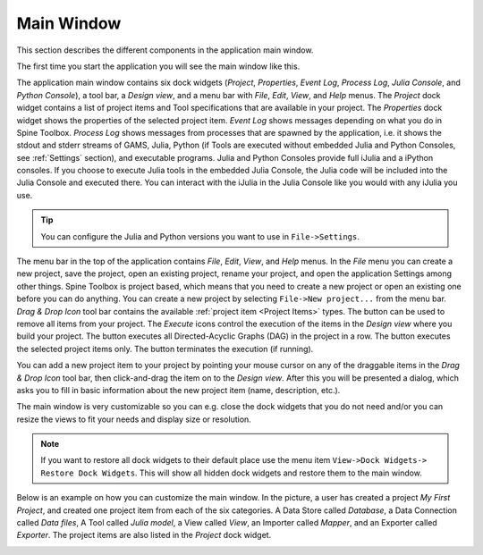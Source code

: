 .. Main Window documentation
   Created 16.1.2019

.. |play-all| image:: ../../spinetoolbox/ui/resources/project_item_icons/play-circle-solid.svg
            :width: 16
.. |play-selected| image:: ../../spinetoolbox/ui/resources/project_item_icons/play-circle-regular.svg
            :width: 16
.. |stop| image:: ../../spinetoolbox/ui/resources/project_item_icons/stop-circle-regular.svg
            :width: 16
.. |trash| image:: ../../spinetoolbox/ui/resources/menu_icons/trash-alt.svg
            :width: 16

***********
Main Window
***********

This section describes the different components in the application main window.

The first time you start the application you will see the main window like this.

.. image:: img/main_window_no_project.png
   :align: center

The application main window contains six dock widgets (*Project*, *Properties*, *Event Log*, *Process Log*, *Julia
Console*, and *Python Console*), a tool bar, a *Design view*, and a menu bar with *File*,
*Edit*, *View*, and *Help* menus. The *Project* dock widget contains a list of project items and Tool specifications
that are available in your project. The *Properties* dock widget shows the properties of the selected project item.
*Event Log* shows messages depending on what you do in Spine Toolbox. *Process Log* shows messages from processes that
are spawned by the application, i.e. it shows the stdout and stderr streams of GAMS, Julia, Python (if Tools are
executed without embedded Julia and Python Consoles, see :ref:`Settings` section), and executable
programs. Julia and Python Consoles provide full iJulia and a iPython consoles. If you choose to execute Julia tools
in the embedded Julia Console, the Julia code will be included into the Julia Console and executed there. You can
interact with the iJulia in the Julia Console like you would with any iJulia you use.

.. tip:: You can configure the Julia and Python versions you want to use in ``File->Settings``.

The menu bar in the top of the application contains *File*, *Edit*, *View*, and *Help* menus. In the *File* menu
you can create a new project, save the project, open an existing project, rename your project, and open the
application Settings among other things. Spine Toolbox is project based, which means that you need to create
a new project or open an existing one before you can do anything. You can create a new project by selecting
``File->New project...`` from the menu bar. *Drag & Drop Icon* tool bar contains the available
:ref:`project item <Project Items>` types. The |trash| button can be used to remove all items from your project.
The *Execute* icons control the execution of the items in the *Design view* where you build your project.
The |play-all| button executes all Directed-Acyclic Graphs (DAG) in the project in a row. The |play-selected| button
executes the selected project items only. The |stop| button terminates the execution (if running).

You can add a new project item to your project by pointing your mouse cursor on any of the draggable items
in the *Drag & Drop Icon* tool bar, then click-and-drag the item on to the *Design view*.
After this you will be presented a dialog, which asks you to fill in basic information about the new project
item (name, description, etc.).

The main window is very customizable so you can e.g. close the dock widgets that you do not need and/or you can
resize the views to fit your needs and display size or resolution.

.. note:: If you want to restore all dock widgets to their default place use the menu item ``View->Dock Widgets->
   Restore Dock Widgets``. This will show all hidden dock widgets and restore them to the main window.

Below is an example on how you can customize the main window. In the picture, a user has created a project *My First
Project*, and created one project item from each of the six categories. A Data Store called *Database*, a Data
Connection called *Data files*, A Tool called *Julia model*, a View called *View*, an Importer called *Mapper*,
and an Exporter called *Exporter*. The project items are also listed in the *Project* dock widget.

.. image:: img/main_window_my_first_project_six_project_items.png
   :align: center
